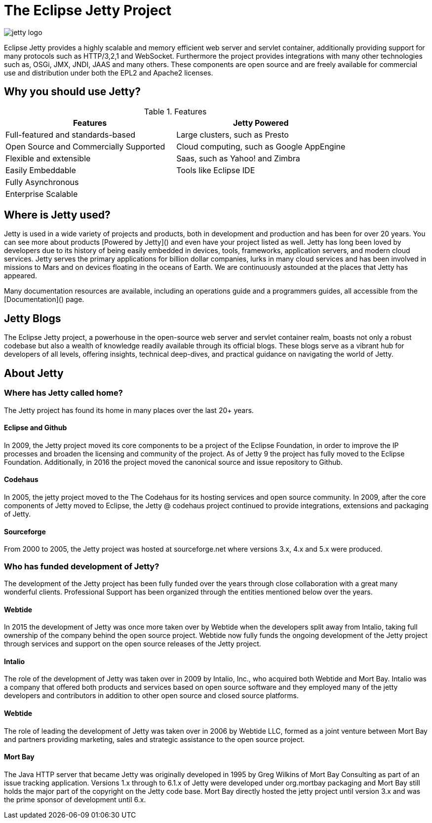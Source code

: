 = The Eclipse Jetty Project

image::jetty-logo.svg[]

Eclipse Jetty provides a highly scalable and memory efficient web server and servlet container, additionally providing support for many protocols such as HTTP/3,2,1 and WebSocket. Furthermore the project provides integrations with many other technologies such as, OSGi, JMX, JNDI, JAAS and many others. These components are open source and are freely available for commercial use and distribution under both the EPL2 and Apache2 licenses.

== Why you should use Jetty?

.Features
|===
|Features |Jetty Powered

|Full-featured and standards-based
|Large clusters, such as Presto

|Open Source and Commercially Supported
|Cloud computing, such as Google AppEngine

|Flexible and extensible
|Saas, such as Yahoo! and Zimbra

|Easily Embeddable
|Tools like Eclipse IDE

|Fully Asynchronous
|

|Enterprise Scalable
|
|===




== Where is Jetty used?
Jetty is used in a wide variety of projects and products, both in development and production and has been for over 20 years. You can see more about products [Powered by Jetty]() and even have your project listed as well. Jetty has long been loved by developers due to its history of being easily embedded in devices, tools, frameworks, application servers, and modern cloud services. Jetty serves the primary applications for billion dollar companies, lurks in many cloud services and has been involved in missions to Mars and on devices floating in the oceans of Earth. We are continuously astounded at the places that Jetty has appeared.

Many documentation resources are available, including an operations guide and a programmers guides, all accessible from the [Documentation]() page.

[#wtb-id]
== Jetty Blogs

The Eclipse Jetty project, a powerhouse in the open-source web server and servlet container realm, boasts not only a robust codebase but also a wealth of knowledge readily available through its official blogs. These blogs serve as a vibrant hub for developers of all levels, offering insights, technical deep-dives, and practical guidance on navigating the world of Jetty.

== About Jetty
=== Where has Jetty called home?
The Jetty project has found its home in many places over the last 20+ years.

==== Eclipse and Github
In 2009, the Jetty project moved its core components to be a project of the Eclipse Foundation, in order to improve the IP processes and broaden the licensing and community of the project. As of Jetty 9 the project has fully moved to the Eclipse Foundation. Additionally, in 2016 the project moved the canonical source and issue repository to Github.

==== Codehaus
In 2005, the jetty project moved to the The Codehaus for its hosting services and open source community. In 2009, after the core components of Jetty moved to Eclipse, the Jetty @ codehaus project continued to provide integrations, extensions and packaging of Jetty.

==== Sourceforge
From 2000 to 2005, the Jetty project was hosted at sourceforge.net where versions 3.x, 4.x and 5.x were produced.

=== Who has funded development of Jetty?
The development of the Jetty project has been fully funded over the years through close collaboration with a great many wonderful clients. Professional Support has been organized through the entities mentioned below over the years.

==== Webtide
In 2015 the development of Jetty was once more taken over by Webtide when the developers split away from Intalio, taking full ownership of the company behind the open source project. Webtide now fully funds the ongoing development of the Jetty project through services and support on the open source releases of the Jetty project.

==== Intalio
The role of the development of Jetty was taken over in 2009 by Intalio, Inc., who acquired both Webtide and Mort Bay. Intalio was a company that offered both products and services based on open source software and they employed many of the jetty developers and contributors in addition to other open source and closed source platforms.

==== Webtide
The role of leading the development of Jetty was taken over in 2006 by Webtide LLC, formed as a joint venture between Mort Bay and partners providing marketing, sales and strategic assistance to the open source project.

==== Mort Bay
The Java HTTP server that became Jetty was originally developed in 1995 by Greg Wilkins of Mort Bay Consulting as part of an issue tracking application. Versions 1.x through to 6.1.x of Jetty were developed under org.mortbay packaging and Mort Bay still holds the major part of the copyright on the Jetty code base. Mort Bay directly hosted the jetty project until version 3.x and was the prime sponsor of development until 6.x.



